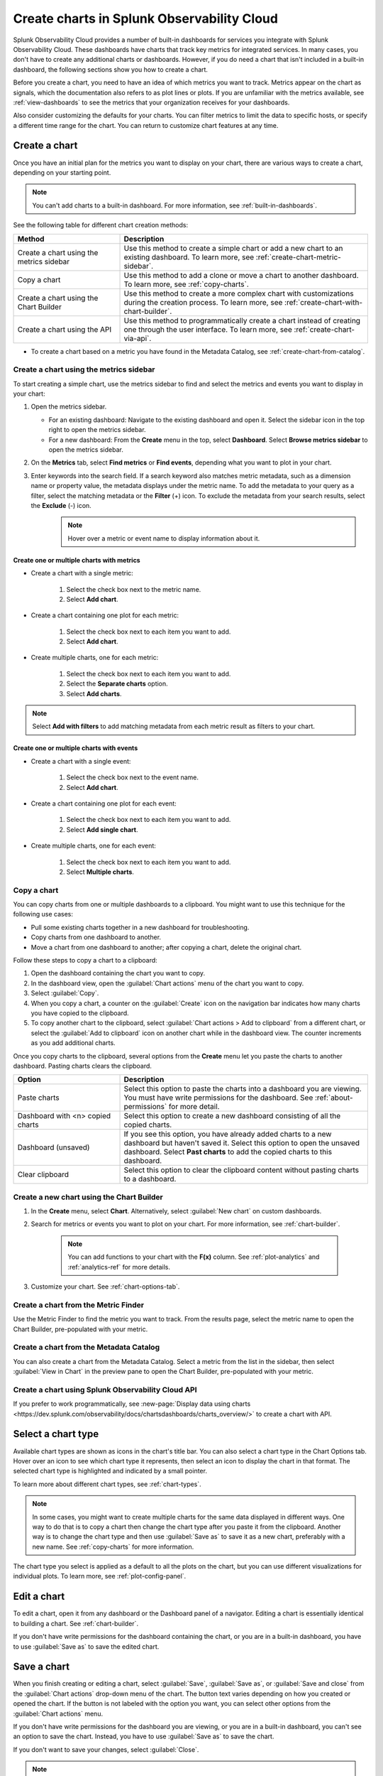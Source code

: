 .. _create-charts:

*******************************************
Create charts in Splunk Observability Cloud
*******************************************

.. meta::
    :description: Plan and create charts in Splunk Observability Cloud

Splunk Observability Cloud provides a number of built-in dashboards for services you integrate with Splunk Observability Cloud. These dashboards have charts that track key metrics for integrated services. In many cases, you don't have to create any additional charts or dashboards. However, if you do need a chart that isn't included in a built-in dashboard, the following sections show you how to create a chart.

Before you create a chart, you need to have an idea of which metrics you want to track. Metrics appear on the chart as signals, which the documentation also refers to as plot lines or plots. If you are unfamiliar with the metrics available, see :ref:`view-dashboards` to see the metrics that your organization receives for your dashboards.

Also consider customizing the defaults for your charts. You can filter metrics to limit the data to specific hosts, or specify a different time range for the chart. You can return to customize chart features at any time.

.. _ways-to-create-charts:

Create a chart
==============

Once you have an initial plan for the metrics you want to display on your chart, there are various ways to create a chart, depending on your starting point.

.. note::
    You can't add charts to a built-in dashboard. For more information, see :ref:`built-in-dashboards`.

See the following table for different chart creation methods:

.. list-table::
  :header-rows: 1
  :widths: 30 70

  * - :strong:`Method`
    - :strong:`Description`
  * - Create a chart using the metrics sidebar
    - Use this method to create a simple chart or add a new chart to an existing dashboard. To learn more, see :ref:`create-chart-metric-sidebar`.
  * - Copy a chart
    - Use this method to add a clone or move a chart to another dashboard. To learn more, see :ref:`copy-charts`.
  * - Create a chart using the Chart Builder
    - Use this method to create a more complex chart with customizations during the creation process. To learn more, see :ref:`create-chart-with-chart-builder`.
  * - Create a chart using the API
    - Use this method to programmatically create a chart instead of creating one through the user interface. To learn more, see :ref:`create-chart-via-api`.

- To create a chart based on a metric you have found in the Metadata Catalog, see :ref:`create-chart-from-catalog`.


.. _create-chart-metric-sidebar:

Create a chart using the metrics sidebar
------------------------------------------------

To start creating a simple chart, use the metrics sidebar to find and select the metrics and events you want to display in your chart:

#. Open the metrics sidebar.

   * For an existing dashboard: Navigate to the existing dashboard and open it. Select the sidebar icon in the top right to open the metrics sidebar.
   * For a new dashboard: From the :strong:`Create` menu in the top, select :strong:`Dashboard`. Select :strong:`Browse metrics sidebar` to open the metrics sidebar.

#. On the :strong:`Metrics` tab, select :strong:`Find metrics` or :strong:`Find events`, depending what you want to plot in your chart.
#. Enter keywords into the search field. If a search keyword also matches metric metadata, such as a dimension name or property value, the metadata displays under the metric name. To add the metadata to your query as a filter, select the matching metadata or the :strong:`Filter` (+) icon. To exclude the metadata from your search results, select the :strong:`Exclude` (-) icon.
    .. note:: Hover over a metric or event name to display information about it.

Create one or multiple charts with metrics
++++++++++++++++++++++++++++++++++++++++++++++++++++++++++++

* Create a chart with a single metric:

    #. Select the check box next to the metric name.
    #. Select :strong:`Add chart`.

* Create a chart containing one plot for each metric:

    #. Select the check box next to each item you want to add. 
    #. Select :strong:`Add chart`.

* Create multiple charts, one for each metric:

    #. Select the check box next to each item you want to add.
    #. Select the :strong:`Separate charts` option.
    #. Select :strong:`Add charts`.

.. note:: Select :strong:`Add with filters` to add matching metadata from each metric result as filters to your chart.

Create one or multiple charts with events
++++++++++++++++++++++++++++++++++++++++++++++++++++++++++++

* Create a chart with a single event:

    #. Select the check box next to the event name.
    #. Select :strong:`Add chart`.

* Create a chart containing one plot for each event:

    #. Select the check box next to each item you want to add. 
    #. Select :strong:`Add single chart`.

* Create multiple charts, one for each event:

    #. Select the check box next to each item you want to add.
    #. Select :strong:`Multiple charts`.

.. _copy-charts:

Copy a chart
---------------

You can copy charts from one or multiple dashboards to a clipboard. You might want to use this technique for the following use cases:

* Pull some existing charts together in a new dashboard for troubleshooting.
* Copy charts from one dashboard to another.
* Move a chart from one dashboard to another; after copying a chart, delete the original chart.

.. _copy-chart-to-clipboard:

Follow these steps to copy a chart to a clipboard:

#. Open the dashboard containing the chart you want to copy.
#. In the dashboard view, open the :guilabel:`Chart actions` menu of the chart you want to copy.
#. Select :guilabel:`Copy`.
#. When you copy a chart, a counter on the :guilabel:`Create` icon on the navigation bar indicates how many charts you have copied to the clipboard.
#. To copy another chart to the clipboard, select :guilabel:`Chart actions > Add to clipboard` from a different chart, or select the :guilabel:`Add to clipboard` icon on another chart while in the dashboard view. The counter increments as you add additional charts.

Once you copy charts to the clipboard, several options from the :strong:`Create` menu let you paste the charts to another dashboard. Pasting charts clears the clipboard.

.. list-table::
  :header-rows: 1
  :widths: 30 70

  * - :strong:`Option`
    - :strong:`Description`
  * - Paste charts
    - Select this option to paste the charts into a dashboard you are viewing. You must have write permissions for the dashboard. See :ref:`about-permissions` for more detail.
  * - Dashboard with <n> copied charts
    - Select this option to create a new dashboard consisting of all the copied charts.
  * - Dashboard (unsaved)
    - If you see this option, you have already added charts to a new dashboard but haven't saved it. Select this option to open the unsaved dashboard. Select :strong:`Past charts` to add the copied charts to this dashboard.
  * - Clear clipboard
    - Select this option to clear the clipboard content without pasting charts to a dashboard.

.. _create-chart-with-chart-builder:

Create a new chart using the Chart Builder
------------------------------------------

#. In the :strong:`Create` menu, select :strong:`Chart`. Alternatively, select :guilabel:`New chart` on custom dashboards.
#. Search for metrics or events you want to plot on your chart. For more information, see :ref:`chart-builder`.
    
    .. note:: You can add functions to your chart with the :strong:`F(x)` column. See :ref:`plot-analytics` and :ref:`analytics-ref` for more details.

#. Customize your chart. See :ref:`chart-options-tab`.


.. _create-chart-from-finder:

Create a chart from the Metric Finder
-------------------------------------
Use the Metric Finder to find the metric you want to track. From the results page, select the metric name to open the Chart Builder, pre-populated with your metric.


.. _create-chart-from-catalog:

Create a chart from the Metadata Catalog
----------------------------------------

You can also create a chart from the Metadata Catalog. Select a metric from the list in the sidebar, then select :guilabel:`View in Chart` in the preview pane to open the Chart Builder, pre-populated with your metric.


.. _create-chart-via-api:

Create a chart using Splunk Observability Cloud API
---------------------------------------------------

If you prefer to work programmatically, see :new-page:`Display data using charts <https://dev.splunk.com/observability/docs/chartsdashboards/charts_overview/>` to create a chart with API.

.. _choose-chart-type:

Select a chart type
=======================

Available chart types are shown as icons in the chart's title bar. You can also select a chart type in the Chart Options tab. Hover over an icon to see which chart type it represents, then select an icon to display the chart in that format. The selected chart type is highlighted and indicated by a small pointer.


To learn more about different chart types, see :ref:`chart-types`.

.. note::

    In some cases, you might want to create multiple charts for the same data displayed in different ways. One way to do that is to copy a chart then change the chart type after you paste it from the clipboard. Another way is to change the chart type and then use :guilabel:`Save as` to save it as a new chart, preferably with a new name. See :ref:`copy-charts` for more information.

The chart type you select is applied as a default to all the plots on the chart, but you can use different visualizations for individual plots. To learn more, see :ref:`plot-config-panel`.

Edit a chart
============

To edit a chart, open it from any dashboard or the Dashboard panel of a navigator. Editing a chart is essentially identical to building a chart. See :ref:`chart-builder`.

If you don't have write permissions for the dashboard containing the chart, or you are in a built-in dashboard, you have to use :guilabel:`Save as` to save the edited chart.

.. _save-chart:

Save a chart
============

When you finish creating or editing a chart, select :guilabel:`Save`, :guilabel:`Save as`, or :guilabel:`Save and close` from the :guilabel:`Chart actions` drop-down menu of the chart. The button text varies depending on how you created or opened the chart. If the button is not labeled with the option you want, you can select other options from the :guilabel:`Chart actions` menu.

If you don't have write permissions for the dashboard you are viewing, or you are in a built-in dashboard, you can't see an option to save the chart. Instead, you have to use :guilabel:`Save as` to save the chart.

If you don't want to save your changes, select :guilabel:`Close`.

.. note::

    If you select :guilabel:`Close`, you will not be prompted to save the chart, even if you have made some changes. Any unsaved changes will be lost.
